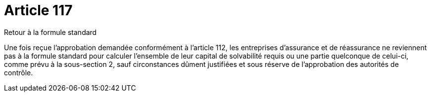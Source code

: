 = Article 117

Retour à la formule standard

Une fois reçue l'approbation demandée conformément à l'article 112, les entreprises d'assurance et de réassurance ne reviennent pas à la formule standard pour calculer l'ensemble de leur capital de solvabilité requis ou une partie quelconque de celui-ci, comme prévu à la sous-section 2, sauf circonstances dûment justifiées et sous réserve de l'approbation des autorités de contrôle.